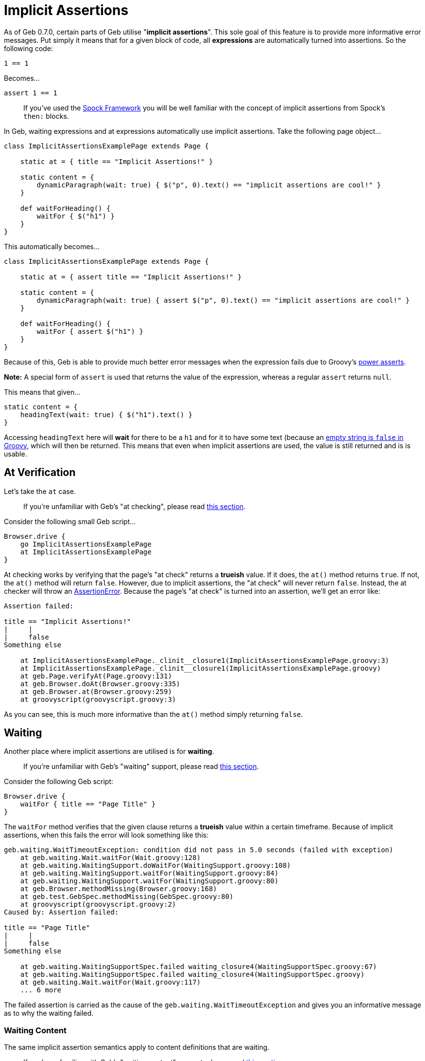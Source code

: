 = Implicit Assertions

As of Geb 0.7.0, certain parts of Geb utilise "*implicit assertions*". This sole goal of this feature is to provide more informative error messages. Put simply it means that for a given block of code, all *expressions* are automatically turned into assertions. So the following code:

[source,groovy]
----
1 == 1
----

Becomes...

[source,groovy]
----
assert 1 == 1
----

> If you've used the http://spockframework.org/[Spock Framework] you will be well familiar with the concept of implicit assertions from Spock's `then:` blocks.

In Geb, waiting expressions and at expressions automatically use implicit assertions. Take the following page object...

[source,groovy]
----
class ImplicitAssertionsExamplePage extends Page {
    
    static at = { title == "Implicit Assertions!" }
    
    static content = {
        dynamicParagraph(wait: true) { $("p", 0).text() == "implicit assertions are cool!" }
    }
    
    def waitForHeading() {
        waitFor { $("h1") }
    }
}
----

This automatically becomes...

[source,groovy]
----
class ImplicitAssertionsExamplePage extends Page {
    
    static at = { assert title == "Implicit Assertions!" }
    
    static content = {
        dynamicParagraph(wait: true) { assert $("p", 0).text() == "implicit assertions are cool!" }
    }
    
    def waitForHeading() {
        waitFor { assert $("h1") }
    }
}
----

Because of this, Geb is able to provide much better error messages when the expression fails due to Groovy's http://dontmindthelanguage.wordpress.com/2009/12/11/groovy-1-7-power-assert/[power asserts].

**Note:** A special form of `assert` is used that returns the value of the expression, whereas a regular `assert` returns `null`. 

This means that given...

[source,groovy]
----
static content = {
    headingText(wait: true) { $("h1").text() }
}
----

Accessing `headingText` here will *wait* for there to be a `h1` and for it to have some text (because an http://docs.codehaus.org/display/GROOVY/Groovy+Truth)[empty string is `false` in Groovy], which will then be returned. This means that even when implicit assertions are used, the value is still returned and is is usable.

== At Verification

Let's take the `at` case.

> If you're unfamiliar with Geb's "at checking", please read link:pages/#at_verification[this section]. 

Consider the following small Geb script...

[source,groovy]
----
Browser.drive {
    go ImplicitAssertionsExamplePage
    at ImplicitAssertionsExamplePage
}
----

At checking works by verifying that the page's "at check" returns a *trueish* value. If it does, the `at()` method returns `true`. If not, the `at()` method will return `false`. However, due to implicit assertions, the "at check" will never return `false`. Instead, the at checker will throw an http://docs.oracle.com/javase/6/docs/api/java/lang/AssertionError.html[AssertionError]. Because the page's "at check" is turned into an assertion, we'll get an error like:

[source,groovy]
----
Assertion failed: 

title == "Implicit Assertions!"
|     |
|     false
Something else

    at ImplicitAssertionsExamplePage._clinit__closure1(ImplicitAssertionsExamplePage.groovy:3)
    at ImplicitAssertionsExamplePage._clinit__closure1(ImplicitAssertionsExamplePage.groovy)
    at geb.Page.verifyAt(Page.groovy:131)
    at geb.Browser.doAt(Browser.groovy:335)
    at geb.Browser.at(Browser.groovy:259)
    at groovyscript(groovyscript.groovy:3)
----

As you can see, this is much more informative than the `at()` method simply returning `false`.

== Waiting

Another place where implicit assertions are utilised is for *waiting*.

> If you're unfamiliar with Geb's "waiting" support, please read link:javascript/#waiting[this section].

Consider the following Geb script:

[source,groovy]
----
Browser.drive {
    waitFor { title == "Page Title" }
}
----

The `waitFor` method verifies that the given clause returns a *trueish* value within a certain timeframe. Because of implicit assertions, when this fails the error will look something like this:

[source,groovy]
----
geb.waiting.WaitTimeoutException: condition did not pass in 5.0 seconds (failed with exception)
    at geb.waiting.Wait.waitFor(Wait.groovy:128)
    at geb.waiting.WaitingSupport.doWaitFor(WaitingSupport.groovy:108)
    at geb.waiting.WaitingSupport.waitFor(WaitingSupport.groovy:84)
    at geb.waiting.WaitingSupport.waitFor(WaitingSupport.groovy:80)
    at geb.Browser.methodMissing(Browser.groovy:168)
    at geb.test.GebSpec.methodMissing(GebSpec.groovy:80)
    at groovyscript(groovyscript.groovy:2)
Caused by: Assertion failed: 

title == "Page Title"
|     |
|     false
Something else

    at geb.waiting.WaitingSupportSpec.failed waiting_closure4(WaitingSupportSpec.groovy:67)
    at geb.waiting.WaitingSupportSpec.failed waiting_closure4(WaitingSupportSpec.groovy)
    at geb.waiting.Wait.waitFor(Wait.groovy:117)
    ... 6 more
----

The failed assertion is carried as the cause of the `geb.waiting.WaitTimeoutException` and gives you an informative message as to why the waiting failed.

=== Waiting Content

The same implicit assertion semantics apply to content definitions that are waiting.

> If you're unfamiliar with Geb's "waiting content" support, please read link:pages/#wait[this section].

Any content definitions that declare a `wait` parameter have implicit assertions added to each expression just like `waitFor()` method calls.

== How it works 

The "implicit assertions" feature is implemented as a http://groovy.codehaus.org/Compile-time+Metaprogramming+-+AST+Transformations[Groovy compile time transformation], which literally turns all *expressions* in a candidate block of code into assertions.

This transform is packaged as a separate jar named `geb-implicit-assertions`. This jar needs to be on the compilation classpath of your Geb test/pages/modules (and any other code that you want to use implicit assertions) in order for this feature to work.

If you are obtaining Geb via a dependency management system, this is typically not something you need to be concerned about as it will happen automatically. Geb is distributed via the Maven Central repository in Apache Maven format (i.e. via POM files). The main Geb module, `geb-core` depends on the `geb-implicit-assertions` module as a `compile` dependency. 

If your dependency management system *inherits* transitive compile dependencies (i.e. also makes compile dependencies of first class compile dependencies first class compile dependencies) then you will automatically have the `geb-implicit-assertions` module as a compile dependency and everything will work fine (Maven, Gradle, Grails, and most configurations of Ivy do this). If your dependency management system does not do this, or if you are manually managing the `geb-core` dependency, be sure to include the `geb-implicit-assertions` dependency as a compile dependency.
